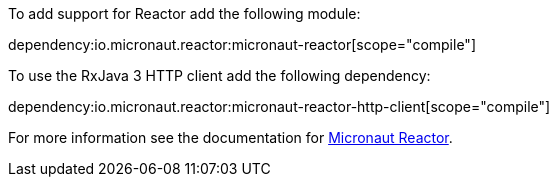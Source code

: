 To add support for Reactor add the following module:

dependency:io.micronaut.reactor:micronaut-reactor[scope="compile"]

To use the RxJava 3 HTTP client add the following dependency:

dependency:io.micronaut.reactor:micronaut-reactor-http-client[scope="compile"]

For more information see the documentation for https://micronaut-projects.github.io/micronaut-reactor/latest/guide/[Micronaut Reactor].